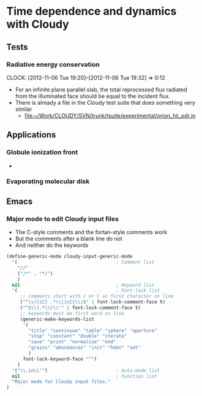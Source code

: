 
* Time dependence and dynamics with Cloudy

** Tests

*** Radiative energy conservation
    CLOCK: [2012-11-06 Tue 19:20]--[2012-11-06 Tue 19:32] =>  0:12

+ For an infinite plane parallel slab, the total reprocessed flux radiated from the illuminated face should be equal to the incident flux.
+ There is already a file in the Cloudy test suite that does something very similar
  + [[file:~/Work/CLOUDY/SVN/trunk/tsuite/experimental/orion_hii_pdr.in]]



** Applications

*** Globule ionization front

+ 
*** Evaporating molecular disk


** Emacs

*** Major mode to edit Cloudy input files

+ The C-style comments and the fortan-style comments work
+ But the comments after a blank line do not
+ And neither do the keywords

#+BEGIN_SRC emacs-lisp
  (define-generic-mode cloudy-input-generic-mode
    '(                                    ; Comment list
      "//" 
      ("/*" . "*/") 
      )   
    nil                                   ; Keyword list
    '(                                    ; Font-lock list
       ;; comments start with c or C as first character on line
       ("^\\([cC] .*\\|[cC]\\)$" 1 font-lock-comment-face t)
       ("^$\\(.*\\)\\'" 1 font-lock-comment-face t)
       ;; keywords must be first word on line
       (generic-make-keywords-list
        '(
          "title" "continuum" "table" "sphere" "aperture"
          "stop" "constant" "double" "iterate"
          "save" "print" "normalize" "end"
          "grains" "abundances" "init" "hden" "set" 
          )
        font-lock-keyword-face "^")
      )
    '("\\.in\\'")                         ; Auto-mode list
    nil                                   ; Function list
    "Major mode for Cloudy input files."
  )
#+END_SRC

#+RESULTS:
: cloudy-input-generic-mode

